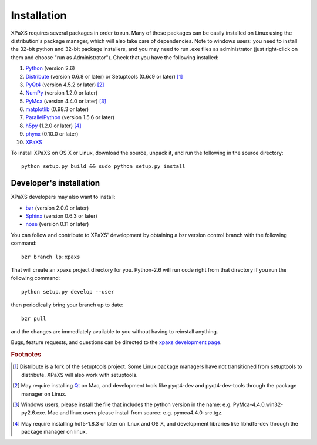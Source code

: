 ************
Installation
************

XPaXS requires several packages in order to run. Many of these
packages can be easily installed on Linux using the distribution's
package manager, which will also take care of dependencies. Note
to windows users: you need to install the 32-bit python and 32-bit
package installers, and you may need to run .exe files as
administrator (just right-click on them and choose "run as
Administrator"). Check that you have the following installed:

#. Python_ (version 2.6)
#. Distribute_ (version 0.6.8 or later) 
   or Setuptools (0.6c9 or later) [#f1]_
#. PyQt4_ (version 4.5.2 or later) [#f2]_
#. NumPy_ (version 1.2.0 or later)
#. PyMca_ (version 4.4.0 or later) [#f3]_
#. matplotlib_ (0.98.3 or later)
#. ParallelPython_ (version 1.5.6 or later)
#. h5py_ (1.2.0 or later) [#f4]_
#. phynx_ (0.10.0 or later)
#. XPaXS_

To install XPaXS on OS X or Linux, download the source, unpack it, and
run the following in the source directory::

  python setup.py build && sudo python setup.py install

Developer's installation
========================

XPaXS developers may also want to install:

* bzr_ (version 2.0.0 or later)
* Sphinx_ (version 0.6.3 or later)
* nose_ (version 0.11 or later)

You can follow and contribute to XPaXS' development by obtaining a
bzr version control branch with the following command::

  bzr branch lp:xpaxs

That will create an xpaxs project directory for you. Python-2.6 will
run code right from that directory if you run the following command::

  python setup.py develop --user

then periodically bring your branch up to date::

  bzr pull

and the changes are immediately available to you without having to
reinstall anything.

Bugs, feature requests, and questions can be directed to the
`xpaxs development page`_.

.. rubric:: Footnotes

.. [#f1] Distribute is a fork of the setuptools project. Some Linux
   package managers have not transitioned from setuptools to
   distribute. XPaXS will also work with setuptools.
.. [#f2] May require installing Qt_ on Mac, and development tools
   like pyqt4-dev and pyqt4-dev-tools through the package manager on
   Linux.
.. [#f3] Windows users, please install
   the file that includes the python version in the name: e.g.
   PyMca-4.4.0.win32-py2.6.exe. Mac and linux users please install
   from source: e.g. pymca4.4.0-src.tgz.
.. [#f4] May require installing hdf5-1.8.3 or later on lLnux and OS X,
   and development libraries like libhdf5-dev through the package
   manager on linux.


.. _Python: http://www.python.org/
.. _bzr: http://bazaar-vcs.org/en/
.. _Distribute: http://pypi.python.org/pypi/distribute
.. _Sphinx: http://pypi.python.org/pypi/Sphinx
.. _nose: http://pypi.python.org/pypi/nose
.. _NumPy: http://pypi.python.org/pypi/numpy
.. _PyQt4: http://pypi.python.org/pypi/PyQt
.. _Qt: http://qt.nokia.com/
.. _matplotlib: http://pypi.python.org/pypi/matplotlib
.. _PyMca: http://pypi.python.org/pypi/PyMca
.. _ParallelPython: http://pypi.python.org/pypi/pp
.. _h5py: http://pypi.python.org/pypi/h5py
.. _phynx: http://pypi.python.org/pypi/phynx
.. _XPaXS: http://pypi.python.org/pypi/xpaxs
.. _`xpaxs development page`: https://launchpad.net/xpaxs
